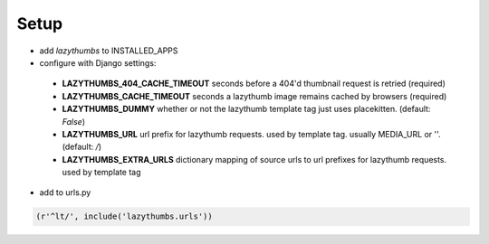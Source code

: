 Setup
=====

* add `lazythumbs` to INSTALLED_APPS

* configure with Django settings:

 * **LAZYTHUMBS_404_CACHE_TIMEOUT** seconds before a 404'd thumbnail request is retried (required)
 * **LAZYTHUMBS_CACHE_TIMEOUT** seconds a lazythumb image remains cached by browsers (required)
 * **LAZYTHUMBS_DUMMY** whether or not the lazythumb template tag just uses placekitten. (default: `False`)
 * **LAZYTHUMBS_URL** url prefix for lazythumb requests. used by template tag. usually MEDIA_URL or ''. (default: `/`)
 * **LAZYTHUMBS\_EXTRA_URLS** dictionary mapping of source urls to url prefixes for lazythumb requests. used by template tag

* add to urls.py

.. code-block:: python

    (r'^lt/', include('lazythumbs.urls'))

